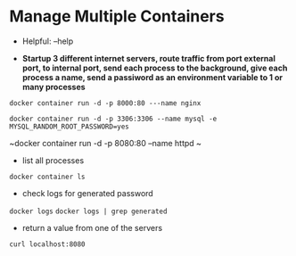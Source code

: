* Manage Multiple Containers
	- Helpful: --help

	- *Startup 3 different internet servers, route traffic from port external port, to internal port, send each process to the 
		background, give each process a name, send a passiword as an environment variable to 1 or many processes*
~docker container run -d -p 8000:80 ---name nginx~

~docker container run -d -p 3306:3306 --name mysql -e MYSQL_RANDOM_ROOT_PASSWORD=yes~

~docker container run -d -p 8080:80 --name httpd ~

	- list all processes
~docker container ls~
	- check logs for generated password
~docker logs~
~docker logs | grep generated~
	- return a value from one of the servers
~curl localhost:8080~
